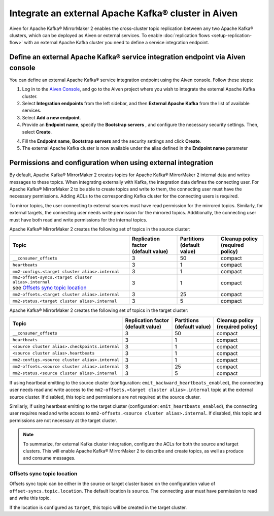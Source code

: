Integrate an external Apache Kafka® cluster in Aiven
====================================================

Aiven for Apache Kafka® MirrorMaker 2 enables the cross-cluster topic replication between any two Apache Kafka® clusters, which can be deployed as Aiven or external services. To enable :doc:`replication flows <setup-replication-flow>` with an external Apache Kafka cluster you need to define a service integration endpoint.

Define an external Apache Kafka® service integration endpoint via Aiven console
-------------------------------------------------------------------------------

You can define an external Apache Kafka® service integration endpoint using the Aiven console. Follow these steps:

1. Log in to the `Aiven Console <https://console.aiven.io/>`_, and go to the Aiven project where you wish to integrate the external Apache Kafka cluster.

2. Select **Integration endpoints** from the left sidebar, and then **External Apache Kafka** from the list of available services.

3. Select **Add a new endpoint**.

4. Provide an **Endpoint name**, specify the **Bootstrap servers** , and configure the necessary security settings. Then, select **Create**.

4. Fill the **Endpoint name**, **Bootstrap servers** and the security settings and click **Create**.

5. The external Apache Kafka cluster is now available under the alias defined in the **Endpoint name** parameter


Permissions and configuration when using external integration
-------------------------------------------------------------

By default, Apache Kafka® MirrorMaker 2 creates topics for Apache Kafka® MirrorMaker 2 internal data and writes messages to these topics. When integrating externally with Kafka, the integration data defines the connecting user. For Apache Kafka® MirrorMaker 2 to be able to create topics and write to them, the connecting user must have the necessary permissions. Adding ACLs to the corresponding Kafka cluster for the connecting users is required.

To mirror topics, the user connecting to external sources must have read permission for the mirrored topics. Similarly, for external targets, the connecting user needs write permission for the mirrored topics.
Additionally, the connecting user must have both read and write permissions for the internal topics.

Apache Kafka® MirrorMaker 2 creates the following set of topics in the source cluster:

.. list-table::
  :header-rows: 1

  * - Topic
    - | Replication factor
      | (default value)
    - | Partitions
      | (default value)
    - | Cleanup policy
      | (required policy)
  * - ``__consumer_offsets``
    - 3
    - 50
    - compact
  * - ``heartbeats``
    - 3
    - 1
    - compact
  * - ``mm2-configs.<target cluster alias>.internal``
    - 3
    - 1
    - compact
  * - | ``mm2-offset-syncs.<target cluster alias>.internal``
      | see `Offsets sync topic location`_
    - 3
    - 1
    - compact
  * - ``mm2-offsets.<target cluster alias>.internal``
    - 3
    - 25
    - compact
  * - ``mm2-status.<target cluster alias>.internal``
    - 3
    - 5
    - compact


Apache Kafka® MirrorMaker 2 creates the following set of topics in the target cluster:

.. list-table::
  :header-rows: 1

  * - Topic
    - | Replication factor
      | (default value)
    - | Partitions
      | (default value)
    - | Cleanup policy
      | (required policy)
  * - ``__consumer_offsets``
    - 3
    - 50
    - compact
  * - ``heartbeats``
    - 3
    - 1
    - compact
  * - ``<source cluster alias>.checkpoints.internal``
    - 3
    - 1
    - compact
  * - ``<source cluster alias>.heartbeats``
    - 3
    - 1
    - compact
  * - ``mm2-configs.<source cluster alias>.internal``
    - 3
    - 1
    - compact
  * - ``mm2-offsets.<source cluster alias>.internal``
    - 3
    - 25
    - compact
  * - ``mm2-status.<source cluster alias>.internal``
    - 3
    - 5
    - compact


If using heartbeat emitting to the source cluster (configuration: ``emit_backward_heartbeats_enabled``), the connecting user needs read and write access to the ``mm2-offsets.<target cluster alias>.internal`` topic at the external source cluster. If disabled, this topic and permissions are not required at the source cluster.

Similarly, if using heartbeat emitting to the target cluster (configuration: ``emit_heartbeats_enabled``), the connecting user requires read and write access to ``mm2-offsets.<source cluster alias>.internal``. If disabled, this topic and permissions are not necessary at the target cluster.

.. note::
   To summarize, for external Kafka cluster integration, configure the ACLs for both the source and target clusters. This will enable Apache Kafka® MirrorMaker 2 to describe and create topics, as well as produce and consume messages.


Offsets sync topic location
^^^^^^^^^^^^^^^^^^^^^^^^^^^

Offsets sync topic can be either in the source or target cluster based on the configuration value of ``offset-syncs.topic.location``. The default location is ``source``. The connecting user must have permission to read and write this topic.

If the location is configured as ``target``, this topic will be created in the target cluster.

